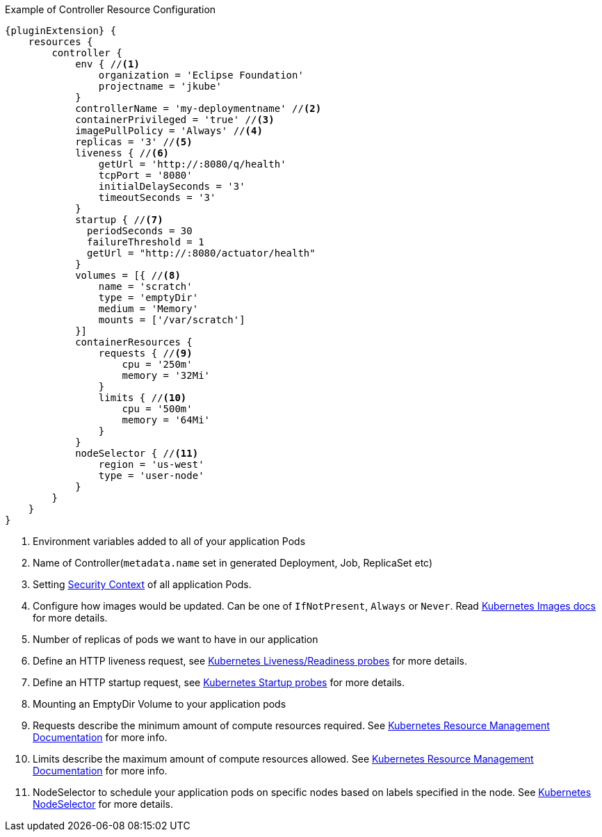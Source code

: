 .Example of Controller Resource Configuration
[source,groovy,indent=0,subs="verbatim,quotes,attributes"]
----
{pluginExtension} {
    resources {
        controller {
            env { //<1>
                organization = 'Eclipse Foundation'
                projectname = 'jkube'
            }
            controllerName = 'my-deploymentname' //<2>
            containerPrivileged = 'true' //<3>
            imagePullPolicy = 'Always' //<4>
            replicas = '3' //<5>
            liveness { //<6>
                getUrl = 'http://:8080/q/health'
                tcpPort = '8080'
                initialDelaySeconds = '3'
                timeoutSeconds = '3'
            }
            startup { //<7>
              periodSeconds = 30
              failureThreshold = 1
              getUrl = "http://:8080/actuator/health"
            }
            volumes = [{ //<8>
                name = 'scratch'
                type = 'emptyDir'
                medium = 'Memory'
                mounts = ['/var/scratch']
            }]
            containerResources {
                requests { //<9>
                    cpu = '250m'
                    memory = '32Mi'
                }
                limits { //<10>
                    cpu = '500m'
                    memory = '64Mi'
                }
            }
            nodeSelector { //<11>
                region = 'us-west'
                type = 'user-node'
            }
        }
    }
}
----

<1> Environment variables added to all of your application Pods
<2> Name of Controller(`metadata.name` set in generated Deployment, Job, ReplicaSet etc)
<3> Setting https://kubernetes.io/docs/tasks/configure-pod-container/security-context/#set-the-security-context-for-a-pod[Security Context] of all application Pods.
<4> Configure how images would be updated. Can be one of `IfNotPresent`, `Always` or `Never`. Read https://kubernetes.io/docs/concepts/containers/images/#updating-images[Kubernetes Images docs] for more details.
<5> Number of replicas of pods we want to have in our application
<6> Define an HTTP liveness request, see https://kubernetes.io/docs/concepts/containers/images/#updating-images[Kubernetes Liveness/Readiness probes] for more details.
<7> Define an HTTP startup request, see https://kubernetes.io/docs/tasks/configure-pod-container/configure-liveness-readiness-startup-probes/[Kubernetes Startup probes] for more details.
<8> Mounting an EmptyDir Volume to your application pods
<9> Requests describe the minimum amount of compute resources required. See https://kubernetes.io/docs/concepts/configuration/manage-resources-containers/[Kubernetes Resource Management Documentation] for more info.
<10> Limits describe the maximum amount of compute resources allowed. See https://kubernetes.io/docs/concepts/configuration/manage-resources-containers/[Kubernetes Resource Management Documentation] for more info.
<11> NodeSelector to schedule your application pods on specific nodes based on labels specified in the node. See https://kubernetes.io/docs/concepts/scheduling-eviction/assign-pod-node/[Kubernetes NodeSelector] for more details.
